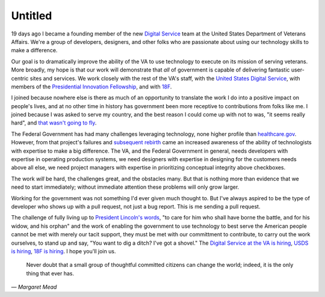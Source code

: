Untitled
========

19 days ago I became a founding member of the new `Digital Service`_ team at the
United States Department of Veterans Affairs. We're a group of developers,
designers, and other folks who are passionate about using our technology skills
to make a difference.

Our goal is to dramatically improve the ability of the VA to use technology to
execute on its mission of serving veterans. More broadly, my hope is that our
work will demonstrate that *all* of government is capable of delivering
fantastic user-centric sites and services. We work closely with the rest of
the VA's staff, with the `United States Digital Service`_, with members of the
`Presidential Innovation Fellowship`_, and with `18F`_.

I joined because nowhere else is there as much of an opportunity to translate
the work I do into a positive impact on people's lives, and at no other time
in history has government been more receptive to contributions from folks like
me. I joined because I was asked to serve my country, and the best reason I
could come up with not to was, "it seems really hard", and `that wasn't going
to fly`_.

The Federal Government has had many challenges leveraging technology, none
higher profile than `healthcare.gov`_. However, from that project's failures
and `subsequent rebirth`_ came an increased awareness of the ability of
technologists with expertise to make a big difference. The VA, and the Federal
Government in general, needs developers with expertise in operating production
systems, we need designers with expertise in designing for the customers needs
above all else, we need project managers with expertise in prioritizing
conceptual integrity above checkboxes.

The work *will* be hard, the challenges great, and the obstacles many. But
that is nothing more than evidence that we need to start immediately; without
immediate attention these problems will only grow larger.

Working for the government was not something I'd ever given much thought to.
But I've always aspired to be the type of developer who shows up with a pull
request, not just a bug report. This is me sending a pull request.

The challenge of fully living up to `President Lincoln's words`_, "to care for
him who shall have borne the battle, and for his widow, and his orphan" and
the work of enabling the government to use technology to best serve the
American people cannot be met with merely our tacit support, they must be met
with our committment to contribute, to carry out the work ourselves, to stand
up and say, "You want to dig a ditch? I've got a shovel." The `Digital Service
at the VA is hiring`_, `USDS is hiring`_, `18F is hiring`_. I hope you'll join
us.

    Never doubt that a small group of thoughtful committed citizens can change
    the world; indeed, it is the only thing that ever has.

— *Margaret Mead*

.. _`Digital Service`: http://va.gov/ds/
.. _`United States Digital Service`: http://www.whitehouse.gov/digital/united-states-digital-service
.. _`Presidential Innovation Fellowship`: http://www.whitehouse.gov/innovationfellows
.. _`18F`: https://18f.gsa.gov/
.. _`that wasn't going to fly`: https://www.youtube.com/watch?v=_O0WB5H0Yu0#t=32m48s
.. _`healthcare.gov`: https://www.healthcare.gov/
.. _`subsequent rebirth`: http://content.time.com/time/magazine/article/0,9171,2166770-7,00.html
.. _`President Lincoln's words`: https://en.wikisource.org/wiki/Abraham_Lincoln%27s_Second_Inaugural_Address
.. _`Digital Service at the VA is hiring`: https://screendoor.dobt.co/usds-evaluation/become-a-founding-member-of-the-va-digital-service-a8bb9157-7412-4726-9123-11b84fd2c2da
.. _`USDS is hiring`: http://www.whitehouse.gov/digital/united-states-digital-service/apply
.. _`18F is hiring`: https://18f.gsa.gov/2015/01/21/join-us/
